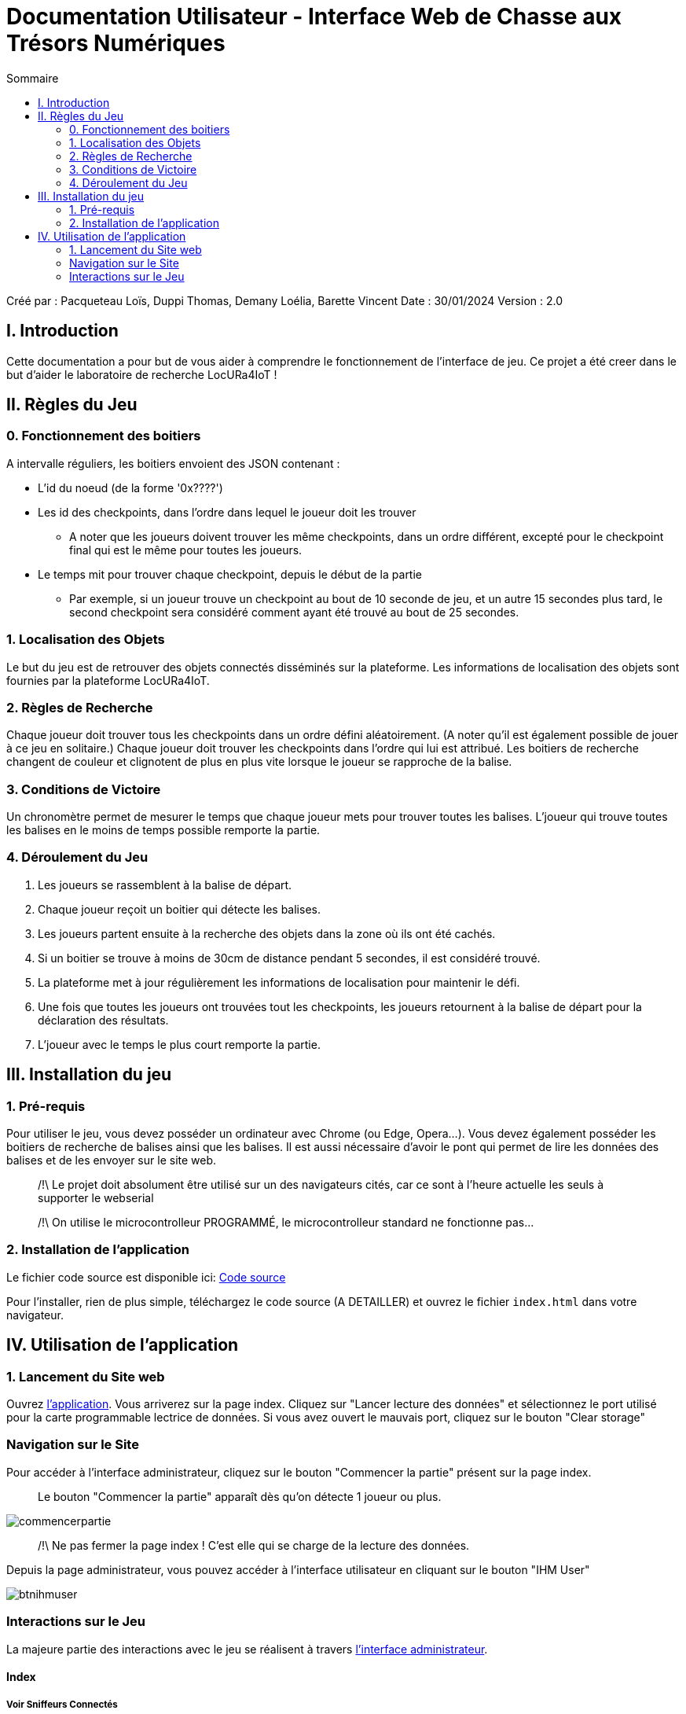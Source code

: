 = Documentation Utilisateur - Interface Web de Chasse aux Trésors Numériques
:toc:
:toc-title: Sommaire

Créé par : Pacqueteau Loïs, Duppi Thomas, Demany Loélia, Barette Vincent
Date : 30/01/2024
Version : 2.0

== I. Introduction
[.text-justify]
Cette documentation a pour but de vous aider à comprendre le fonctionnement de l'interface de jeu.
Ce projet a été creer dans le but d'aider le laboratoire de recherche LocURa4IoT !

== II. Règles du Jeu
[.text-justify]

=== 0. Fonctionnement des boitiers
A intervalle réguliers, les boitiers envoient des JSON contenant :

* L'id du noeud (de la forme '0x????')
* Les id des checkpoints, dans l'ordre dans lequel le joueur doit les trouver
** A noter que les joueurs doivent trouver les même checkpoints, dans un ordre différent, excepté pour le checkpoint final qui est le même pour toutes les joueurs.
* Le temps mit pour trouver chaque checkpoint, depuis le début de la partie 
** Par exemple, si un joueur trouve un checkpoint au bout de 10 seconde de jeu, et un autre 15 secondes plus tard, le second checkpoint sera considéré comment ayant été trouvé au bout de 25 secondes.

=== 1. Localisation des Objets
Le but du jeu est de retrouver des objets connectés disséminés sur la plateforme. Les informations de localisation des objets sont fournies par la plateforme LocURa4IoT.

=== 2. Règles de Recherche
Chaque joueur doit trouver tous les checkpoints dans un ordre défini aléatoirement. (A noter qu'il est également possible de jouer à ce jeu en solitaire.) Chaque joueur doit trouver les checkpoints dans l'ordre qui lui est attribué. Les boitiers de recherche changent de couleur et clignotent de plus en plus vite lorsque le joueur se rapproche de la balise.

=== 3. Conditions de Victoire
Un chronomètre permet de mesurer le temps que chaque joueur mets pour trouver toutes les balises. L'joueur qui trouve toutes les balises en le moins de temps possible remporte la partie.

=== 4. Déroulement du Jeu
1. Les joueurs se rassemblent à la balise de départ.
2. Chaque joueur reçoit un boitier qui détecte les balises.
3. Les joueurs partent ensuite à la recherche des objets dans la zone où ils ont été cachés.
4. Si un boitier se trouve à moins de 30cm de distance pendant 5 secondes, il est considéré trouvé.
5. La plateforme met à jour régulièrement les informations de localisation pour maintenir le défi.
6. Une fois que toutes les joueurs ont trouvées tout les checkpoints, les joueurs retournent à la balise de départ pour la déclaration des résultats.
7. L'joueur avec le temps le plus court remporte la partie.

== III. Installation du jeu

=== 1. Pré-requis
[.text-justify]
Pour utiliser le jeu, vous devez posséder un ordinateur avec Chrome (ou Edge, Opera...). Vous devez également posséder les boitiers de recherche de balises ainsi que les balises. Il est aussi nécessaire d'avoir le pont qui permet de lire les données des balises et de les envoyer sur le site web.

> /!\ Le projet doit absolument être utilisé sur un des navigateurs cités, car ce sont à l'heure actuelle les seuls à supporter le webserial 

> /!\ On utilise le microcontrolleur PROGRAMMÉ, le microcontrolleur standard ne fonctionne pas...  

=== 2. Installation de l'application

Le fichier code source est disponible ici: 
https://github.com/IUT-Blagnac/sae-3-01-devapp-g3a-5/tree/master/Code%20source[Code source]

Pour l'installer, rien de plus simple, téléchargez le code source (A DETAILLER) et ouvrez le fichier `index.html` dans votre navigateur.

== IV. Utilisation de l'application
[.text-justify]

=== 1. Lancement du Site web
Ouvrez <<installation, l'application>>. 
Vous arriverez sur la page index. Cliquez sur "Lancer lecture des données" et sélectionnez le port utilisé pour la carte programmable lectrice de données. Si vous avez ouvert le mauvais port, cliquez sur le bouton "Clear storage"

=== Navigation sur le Site
Pour accéder à l'interface administrateur, cliquez sur le bouton "Commencer la partie" présent sur la page index.

> Le bouton "Commencer la partie" apparaît dès qu'on détecte 1 joueur ou plus.

image::img/commencerpartie.PNG[]

> /!\ Ne pas fermer la page index ! C'est elle qui se charge de la lecture des données.

Depuis la page administrateur, vous pouvez accéder à l'interface utilisateur en cliquant sur le bouton "IHM User"

image::img/btnihmuser.PNG[]




=== Interactions sur le Jeu

La majeure partie des interactions avec le jeu se réalisent à travers <<ihmadmin, l'interface administrateur>>.

==== Index

===== Voir Sniffeurs Connectés

Liste des sniffeurs (AKA joueurs) connectées, depuis la page d'index.

image::img/afterrefresh.png[Exemple de liste de sniffeurs connectés]

===== Voir Checkpoints Connectés

Il s'agit d'une fonctionnalité de lecture pour s'assurer que le jeu est prêt. En effet, elle permet de voir quels checkpoints sont connectés, avant de démarrer le jeu.

image::img/viewcheckpoints.png[Exemple de liste de checkpoints]

===== Lecture des données

Lorsque vous arrivez sur le jeu, vous devez sélectionner le port connecté à la carte lisant des données. Une fois cela fait, le bouton disparaît et est remplacé par un bouton rafraîchir. Si vous avez sélectionné le mauvais port/aucun port, relancez la page.
C'est la page index qui se charge de la lecture des données, par conséquence, *elle ne doit pas être fermée.*

===== Rafraîchissement

Avant de commencer la partie, l'administrateur peut s'assurer que tous les joueurs et tous les trésors sont captés avec succès.

image::img/refreshbutton.png[Bouton de rafraîchissement]

Exemple - Avant rafraîchissement

image::img/beforerefresh.png[Liste des joueurs avant rafraîchissement]

// On ne voit aucune joueur

Exemple - Après rafraîchissement

image::img/afterrefresh.png[Liste des joueurs après rafraîchissement]

// On voit les joueurs

===== Clear storage

Le bouton "Clear storage" permet d'effacer les données des parties précédentes encore présente dans le local storage.

===== Console

Ici sont affichés tous les Json récupérés en temps réel. La console sert au débuggage.

===== Accès Interface Admin

On peut accéder à l'interface d'administrateur du jeu depuis la page d'index. Ce bouton apparaît lorsqu'on détecte au moins 1 joueur.

image::img/accessadmin.png[Bouton d'accès à l'interface admin]



==== Interface administrateur
[[ihmadmin]]

===== Afficher Message

Vous trouverez un bouton "message". Si vous cliquez dessus, une pop-up vous demandera le contenu de votre message. Confirmez, et il sera affiché sur l'écran des utilisateurs.
Cette fonction est utile pour informer les joueurs en temps réel.

image::img/btnmessage.PNG[Bouton Message]

image::img/messagedisplay.png[Affichage du message]

> /!\ Des messages automatiques sont programmés, pour prévenir qu'une joueur a trouvé la moitié des capteurs, a fini la partie ou s'est déconnectée/reconnectée.

===== Télécharger JSon

Vous pouvez télécharger le JSon contenant toutes les informations de la partie à l'heure actuelle à tout moment.

image::img/btnjson.PNG[Bouton Message]

===== Menu Pause

Il est possible de mettre le jeu en pause grâce au bouton associé. Cela permet d'indiquer aux joueurs, sur l'interface utilisateur, qu'ils doivent arrêter leurs recherches. Le bouton pause n'a pas de réelle fonctionnalité, il est purement esthétique, il faut compter sur la bonne foi des joueurs de ne pas continuer à jouer lorsque le jeu est en pause. Pour relancer la partie, cliquez sur l'icône pause.

image::img/pausebutton.png[Bouton Pause]

image::img/nopausemode.png[Sans mode pause]

image::img/pausemode.png[Affichage du mode pause]

===== Voir Données Joueurs

La liste des joueurs étant disponibles depuis l'interface administrateur, il est possible facilement de s'intéresser aux détails de leur progression. On peut notamment observer quels checkpoints ont été trouvés, et en combien de temps.

image::img/viewteamdata.png[Données d'une joueur]



==== Interface Utilisateur

===== Plateau de jeu

L'intérêt principal de l'interface utilisateur est le plateau de jeu. Projeté sur un écran visible de tous, il permet aux joueurs et aux spectateurs d'avoir un aperçu global de la partie.

Le tableau est adaptatif, il se génère en fonction du nombre de capteurs en forme de serpentin.

> Le nombre de case est égal au nombre de checkpoints à trouver + 1 (pour le départ)

image::img/plateau6.png[Plateau pour 5 capteurs]

image::img/plateau11.png[Plateau pour 10 capteurs]

===== Podium

En haut de la page se trouve le podium avec les 3 joueurs les plus avancés (ceux ayant trouvé le plus de capteur en moins de temps). Il est dynamique, il s'adapte en temps réel

image::img/plateau fini.png[Plateau de fin de jeu, avec le podium]

===== Pop-up de fin de partie

Dès qu'un joueur trouve tous les capteurs, une pop-up nous en informe, affiche le podium et nous propose de télécharger le résumé de la partie en PDF et/ou en JSon.

image::img/popupfin.png[Pop-up de fin]



==== Autres

Pour les fonctionnalités qui ne rentrent dans aucune, ou plusieurs catégories.

===== Joueur Connexion

Lorsqu'un sniffeur se connecte, il peut être vu depuis :

* l'interface admin (comme une joueur) ;
* l'interface utilisateur (comme un pion) ;
* la page d'index (dans la liste).

image::img/viewteamdata.png[Interface administrateur]
image::img/indexteamconnection.png[Interface utilisateur]
image::img/afterrefresh.png[Index]

===== Déconnexion d'une joueur

Lorsqu'une joueur se déconnecte (Joueur hors de portée, noeud déchargé...) les participants au jeu en sont informés : un message est lancé automatiquement sur l'interface utilisateur et le tableau correspondant à l'joueur dans l'interface utilisateur est mit en transparence.

image::img/tabdeco.PNG[Tableau déconnecté]

Si l'joueur se reconnecte, l'apparence de l'joueur revient à la normale et un message est lancé sur l'interface user pour prévenir les joueurs.
